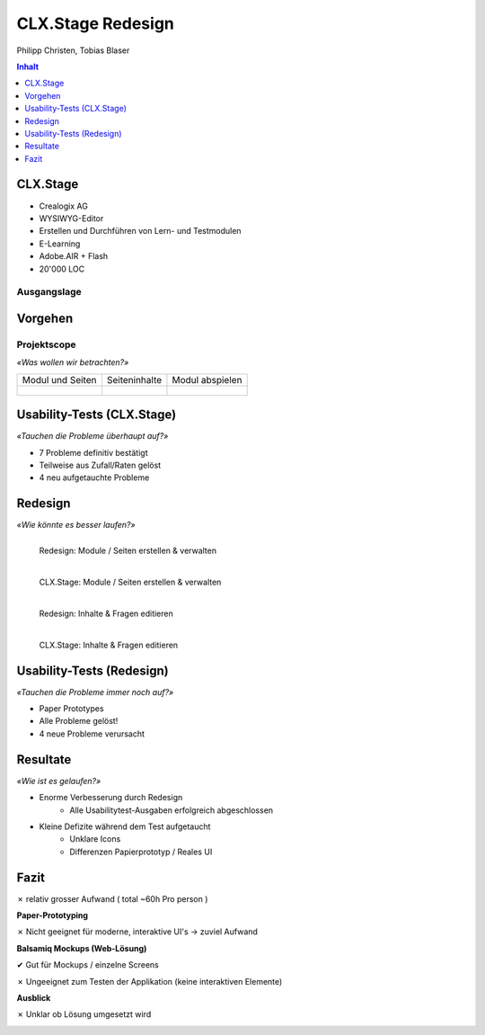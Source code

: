 ==================
CLX.Stage Redesign
==================

.. Compile information: rst2pdf UInt2Project-presentation.rst -b1 -s slides.style
   -b1 moves title on a new page

.. http://edcabellon.com/wp-content/uploads/2010/06/website-redesign.jpg

.. image:: img/painter.jpg
   :align: center
   :width: 40 %

.. class:: center

Philipp Christen, Tobias Blaser


.. contents:: Inhalt
   :depth: 1


CLX.Stage
=========

.. http://www.crealogix.com/fileadmin/customer/Produkte/Education_Produkte/header_clxstage_en.png

.. image:: img/clx-stage.jpg
   :align: left
   :width: 60 %

* Crealogix AG
* WYSIWYG-Editor
* Erstellen und Durchführen von Lern- und Testmodulen
* E-Learning
* Adobe.AIR + Flash
* 20'000 LOC

Ausgangslage
------------

.. image:: ../stepScreens/3.1.2_6.Vorlagen_schliessen.png
   :align: center
   :width: 80 %


Vorgehen
========

.. image:: img/vorgehen.jpg
   :align: center
   :width: 85 %
   
   
.. Cognitive Walkthrough:
   * Bewertung nach Kriterien von Nielsen und Stone
   * 24 Probleme vermutet
   
.. Tasks:
   * 12 Tasks
   * 7 Tasks scheiterten -> Probleme validiert


.. raw:: pdf

   PageBreak
   
Projektscope
------------
   
*«Was wollen wir betrachten?»*


+-------------------------------------------------------------+-------------------------------------------------------------+-------------------------------------------------------------+
| Modul und Seiten                                            | Seiteninhalte                                               |  Modul abspielen                                            |
+-------------------------------------------------------------+-------------------------------------------------------------+-------------------------------------------------------------+
| .. figure:: ../stepScreens/3.0.Ausgangslage_Autor.png       | .. figure:: ../stepScreens/3.1.3_8_5.optionen_markieren.png | .. figure:: ../stepScreens/3.2.2-1.png                      |
|   :width: 4cm                                               |    :width: 4cm                                              |    :width: 4cm                                              |
|                                                             |                                                             |                                                             |
+-------------------------------------------------------------+-------------------------------------------------------------+-------------------------------------------------------------+
        

        
Usability-Tests (CLX.Stage)
===========================

*«Tauchen die Probleme überhaupt auf?»*

* 7 Probleme definitiv bestätigt
* Teilweise aus Zufall/Raten gelöst
* 4 neu aufgetauchte Probleme

.. image:: ../img/usability_test_clx_stage.png
      :height: 5cm
      :align: right
      

.. Zuletzt benutzten Pfad nicht gemerkt
.. Neue Seite an falscher Position eingefügt
.. Zweiter Reiter in Kapitelvorlagen sehr unauffällig
.. Auto-Speichern verwirrt User


Redesign
========

*«Wie könnte es besser laufen?»*

.. Für bestätigte Probleme
.. Tool: Balsamiq Mockups

.. figure:: ../redesignedScreens/Screen.Start_cropped.png
   :width: 75 %
   :align: left
   
   Redesign: Module / Seiten erstellen & verwalten
   
   
.. figure:: ../stepScreens/3.0.Ausgangslage_Autor.png
   :width: 75 %
   :align: left
   
   CLX.Stage: Module / Seiten erstellen & verwalten
   
   
.. figure:: ../redesignedScreens/sidebar.png
   :width: 85 %
   :align: left
   
   Redesign: Inhalte & Fragen editieren
   
    
.. figure:: ../stepScreens/3.1.3_8_6.als_richtig_markieren.png
   :width: 85 %
   :align: left
   
   CLX.Stage: Inhalte & Fragen editieren
   
   
   
Usability-Tests (Redesign)
==========================

*«Tauchen die Probleme immer noch auf?»*

.. Bild Versuchsaufbau

* Paper Prototypes
* Alle Probleme gelöst!
* 4 neue Probleme verursacht

.. image:: ../img/Versuchsaufbau.png
   :width: 50 %
   :align: right
   

.. Aktion "Seite öffnen" im Menu war ein Pfeil, wurde als "da hat's noch mehr Text" interpretiert
.. Im Dialog "Neue Seite erstellen" war Icon nicht ganz klar, wurde als Checkbox interpretiert
.. Unterschied Multiple-Choice/Single-Choice immer noch unklar
.. Play-Modus: Wie beenden?


Resultate
=========

*«Wie ist es gelaufen?»*

* Enorme Verbesserung durch Redesign
	* Alle Usabilitytest-Ausgaben erfolgreich abgeschlossen
	
* Kleine Defizite während dem Test aufgetaucht
	* Unklare Icons
	* Differenzen Papierprototyp / Reales UI


.. image:: ../img/UsabilityTestVideoFrame1.jpg
   :height: 4 cm
   :align: right


.. Start-Screen wohl am eindrücklichsten


Fazit
=====

✗ relativ grosser Aufwand ( total ~60h Pro person )

**Paper-Prototyping**

✗ Nicht geeignet für moderne, interaktive UI's -> zuviel Aufwand

  
**Balsamiq Mockups (Web-Lösung)**

✔ Gut für Mockups / einzelne Screens

✗ Ungeeignet zum Testen der Applikation (keine interaktiven Elemente)
  

**Ausblick**

✗ Unklar ob Lösung umgesetzt wird
  


.. raw:: pdf

   PageBreak

   
.. http://upload.wikimedia.org/wikipedia/commons/thumb/1/1f/Gnome-dialog-question.svg/500px-Gnome-dialog-question.svg.png
 
.. image:: img/questions.png
   :align: center
   :height: 9 cm